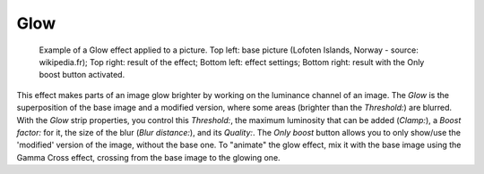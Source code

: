 
****
Glow
****


.. figure:: /images/VSE-Glow_example.jpg
   :width: 300px

   Example of a Glow effect applied to a picture.
   Top left: base picture (Lofoten Islands, Norway - source: wikipedia.fr);
   Top right: result of the effect;
   Bottom left: effect settings;
   Bottom right: result with the Only boost button activated.


This effect makes parts of an image glow brighter by working on the luminance channel of an
image. The *Glow* is the superposition of the base image and a modified version,
where some areas (brighter than the *Threshold:*) are blurred.
With the *Glow* strip properties, you control this *Threshold:*,
the maximum luminosity that can be added (*Clamp:*),
a *Boost factor:* for it, the size of the blur (*Blur distance:*),
and its *Quality:*. The *Only boost* button allows you to only show/use
the 'modified' version of the image, without the base one. To "animate" the glow effect,
mix it with the base image using the Gamma Cross effect,
crossing from the base image to the glowing one.
